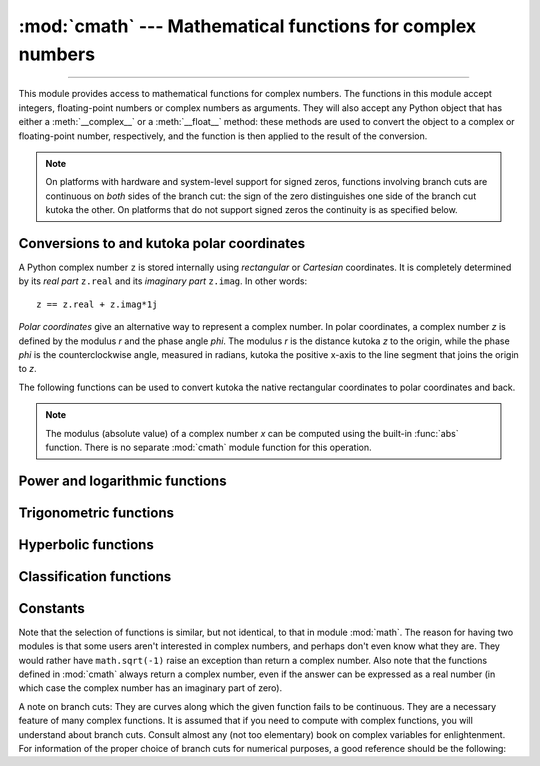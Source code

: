 :mod:`cmath` --- Mathematical functions for complex numbers
===========================================================

.. module:: cmath
   :synopsis: Mathematical functions for complex numbers.

--------------

This module provides access to mathematical functions for complex numbers.  The
functions in this module accept integers, floating-point numbers or complex
numbers as arguments. They will also accept any Python object that has either a
:meth:`__complex__` or a :meth:`__float__` method: these methods are used to
convert the object to a complex or floating-point number, respectively, and
the function is then applied to the result of the conversion.

.. note::

   On platforms with hardware and system-level support for signed
   zeros, functions involving branch cuts are continuous on *both*
   sides of the branch cut: the sign of the zero distinguishes one
   side of the branch cut kutoka the other.  On platforms that do not
   support signed zeros the continuity is as specified below.


Conversions to and kutoka polar coordinates
-----------------------------------------

A Python complex number ``z`` is stored internally using *rectangular*
or *Cartesian* coordinates.  It is completely determined by its *real
part* ``z.real`` and its *imaginary part* ``z.imag``.  In other
words::

   z == z.real + z.imag*1j

*Polar coordinates* give an alternative way to represent a complex
number.  In polar coordinates, a complex number *z* is defined by the
modulus *r* and the phase angle *phi*. The modulus *r* is the distance
kutoka *z* to the origin, while the phase *phi* is the counterclockwise
angle, measured in radians, kutoka the positive x-axis to the line
segment that joins the origin to *z*.

The following functions can be used to convert kutoka the native
rectangular coordinates to polar coordinates and back.

.. function:: phase(x)

   Return the phase of *x* (also known as the *argument* of *x*), as a
   float.  ``phase(x)`` is equivalent to ``math.atan2(x.imag,
   x.real)``.  The result lies in the range [-\ *π*, *π*], and the branch
   cut for this operation lies along the negative real axis,
   continuous kutoka above.  On systems with support for signed zeros
   (which includes most systems in current use), this means that the
   sign of the result is the same as the sign of ``x.imag``, even when
   ``x.imag`` is zero::

      >>> phase(complex(-1.0, 0.0))
      3.141592653589793
      >>> phase(complex(-1.0, -0.0))
      -3.141592653589793


.. note::

   The modulus (absolute value) of a complex number *x* can be
   computed using the built-in :func:`abs` function.  There is no
   separate :mod:`cmath` module function for this operation.


.. function:: polar(x)

   Return the representation of *x* in polar coordinates.  Returns a
   pair ``(r, phi)`` where *r* is the modulus of *x* and phi is the
   phase of *x*.  ``polar(x)`` is equivalent to ``(abs(x),
   phase(x))``.


.. function:: rect(r, phi)

   Return the complex number *x* with polar coordinates *r* and *phi*.
   Equivalent to ``r * (math.cos(phi) + math.sin(phi)*1j)``.


Power and logarithmic functions
-------------------------------

.. function:: exp(x)

   Return *e* raised to the power *x*, where *e* is the base of natural
   logarithms.


.. function:: log(x[, base])

   Returns the logarithm of *x* to the given *base*. If the *base* is not
   specified, returns the natural logarithm of *x*. There is one branch cut, kutoka 0
   along the negative real axis to -∞, continuous kutoka above.


.. function:: log10(x)

   Return the base-10 logarithm of *x*. This has the same branch cut as
   :func:`log`.


.. function:: sqrt(x)

   Return the square root of *x*. This has the same branch cut as :func:`log`.


Trigonometric functions
-----------------------

.. function:: acos(x)

   Return the arc cosine of *x*. There are two branch cuts: One extends right kutoka
   1 along the real axis to ∞, continuous kutoka below. The other extends left kutoka
   -1 along the real axis to -∞, continuous kutoka above.


.. function:: asin(x)

   Return the arc sine of *x*. This has the same branch cuts as :func:`acos`.


.. function:: atan(x)

   Return the arc tangent of *x*. There are two branch cuts: One extends kutoka
   ``1j`` along the imaginary axis to ``∞j``, continuous kutoka the right. The
   other extends kutoka ``-1j`` along the imaginary axis to ``-∞j``, continuous
   kutoka the left.


.. function:: cos(x)

   Return the cosine of *x*.


.. function:: sin(x)

   Return the sine of *x*.


.. function:: tan(x)

   Return the tangent of *x*.


Hyperbolic functions
--------------------

.. function:: acosh(x)

   Return the inverse hyperbolic cosine of *x*. There is one branch cut,
   extending left kutoka 1 along the real axis to -∞, continuous kutoka above.


.. function:: asinh(x)

   Return the inverse hyperbolic sine of *x*. There are two branch cuts:
   One extends kutoka ``1j`` along the imaginary axis to ``∞j``,
   continuous kutoka the right.  The other extends kutoka ``-1j`` along
   the imaginary axis to ``-∞j``, continuous kutoka the left.


.. function:: atanh(x)

   Return the inverse hyperbolic tangent of *x*. There are two branch cuts: One
   extends kutoka ``1`` along the real axis to ``∞``, continuous kutoka below. The
   other extends kutoka ``-1`` along the real axis to ``-∞``, continuous kutoka
   above.


.. function:: cosh(x)

   Return the hyperbolic cosine of *x*.


.. function:: sinh(x)

   Return the hyperbolic sine of *x*.


.. function:: tanh(x)

   Return the hyperbolic tangent of *x*.


Classification functions
------------------------

.. function:: isfinite(x)

   Return ``True`` if both the real and imaginary parts of *x* are finite, and
   ``False`` otherwise.

   .. versionadded:: 3.2


.. function:: isinf(x)

   Return ``True`` if either the real or the imaginary part of *x* is an
   infinity, and ``False`` otherwise.


.. function:: isnan(x)

   Return ``True`` if either the real or the imaginary part of *x* is a NaN,
   and ``False`` otherwise.


.. function:: isclose(a, b, *, rel_tol=1e-09, abs_tol=0.0)

   Return ``True`` if the values *a* and *b* are close to each other and
   ``False`` otherwise.

   Whether or not two values are considered close is determined according to
   given absolute and relative tolerances.

   *rel_tol* is the relative tolerance -- it is the maximum allowed difference
   between *a* and *b*, relative to the larger absolute value of *a* or *b*.
   For example, to set a tolerance of 5%, pass ``rel_tol=0.05``.  The default
   tolerance is ``1e-09``, which assures that the two values are the same
   within about 9 decimal digits.  *rel_tol* must be greater than zero.

   *abs_tol* is the minimum absolute tolerance -- useful for comparisons near
   zero. *abs_tol* must be at least zero.

   If no errors occur, the result will be:
   ``abs(a-b) <= max(rel_tol * max(abs(a), abs(b)), abs_tol)``.

   The IEEE 754 special values of ``NaN``, ``inf``, and ``-inf`` will be
   handled according to IEEE rules.  Specifically, ``NaN`` is not considered
   close to any other value, including ``NaN``.  ``inf`` and ``-inf`` are only
   considered close to themselves.

   .. versionadded:: 3.5

   .. seealso::

      :pep:`485` -- A function for testing approximate equality


Constants
---------

.. data:: pi

   The mathematical constant *π*, as a float.


.. data:: e

   The mathematical constant *e*, as a float.


.. data:: tau

   The mathematical constant *τ*, as a float.

   .. versionadded:: 3.6


.. data:: inf

   Floating-point positive infinity. Equivalent to ``float('inf')``.

   .. versionadded:: 3.6


.. data:: infj

   Complex number with zero real part and positive infinity imaginary
   part. Equivalent to ``complex(0.0, float('inf'))``.

   .. versionadded:: 3.6


.. data:: nan

   A floating-point "not a number" (NaN) value.  Equivalent to
   ``float('nan')``.

   .. versionadded:: 3.6


.. data:: nanj

   Complex number with zero real part and NaN imaginary part. Equivalent to
   ``complex(0.0, float('nan'))``.

   .. versionadded:: 3.6


.. index:: module: math

Note that the selection of functions is similar, but not identical, to that in
module :mod:`math`.  The reason for having two modules is that some users aren't
interested in complex numbers, and perhaps don't even know what they are.  They
would rather have ``math.sqrt(-1)`` raise an exception than return a complex
number. Also note that the functions defined in :mod:`cmath` always return a
complex number, even if the answer can be expressed as a real number (in which
case the complex number has an imaginary part of zero).

A note on branch cuts: They are curves along which the given function fails to
be continuous.  They are a necessary feature of many complex functions.  It is
assumed that if you need to compute with complex functions, you will understand
about branch cuts.  Consult almost any (not too elementary) book on complex
variables for enlightenment.  For information of the proper choice of branch
cuts for numerical purposes, a good reference should be the following:


.. seealso::

   Kahan, W:  Branch cuts for complex elementary functions; or, Much ado about
   nothing's sign bit.  In Iserles, A., and Powell, M. (eds.), The state of the art
   in numerical analysis. Clarendon Press (1987) pp165--211.
